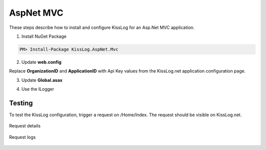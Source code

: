 AspNet MVC
====================

These steps describe how to install and configure KissLog for an Asp.Net MVC application.

1. Install NuGet Package

.. code-block:: none

    PM> Install-Package KissLog.AspNet.Mvc


2. Update **web.config**

Replace **OrganizationID** and **ApplicationID** with Api Key values from the KissLog.net application configuration page.

.. code-block:: xml
    :caption: web.config
    :linenos:

    <configuration>
        <appSettings>
            <add key="KissLog.OrganizationId" value="OrganizationID" />
            <add key="KissLog.ApplicationId" value="ApplicationID" />
        </appSettings>
    </configuration>

3. Update **Global.asax**

.. code-block:: c#
    :linenos:
    :emphasize-lines: 15,17,29-42,45,47-52

    using KissLog.Apis.v1.Listeners;
    using KissLog.AspNet.Mvc;
    using KissLog.AspNet.Web;
    
    namespace KissLog.Samples.AspNetMvc
    {
        public class MvcApplication : System.Web.HttpApplication
        {
            protected void Application_Start()
            {
                AreaRegistration.RegisterAllAreas();
                RouteConfig.RegisterRoutes(RouteTable.Routes);
    
                // Add KissLog exception filter
                GlobalFilters.Filters.Add(new KissLogWebMvcExceptionFilterAttribute());
    
                ConfigureKissLog();
            }
    
            private void ConfigureKissLog()
            {
                // KissLog cloud listener
                KissLogConfiguration.Listeners.Add(new KissLogApiListener(new KissLog.Apis.v1.Auth.Application(
                    ConfigurationManager.AppSettings["KissLog.OrganizationId"],
                    ConfigurationManager.AppSettings["KissLog.ApplicationId"])
                ));
            }
    
            protected void Application_Error(object sender, EventArgs e)
            {
                Exception exception = Server.GetLastError();
                if (exception != null)
                {
                    var logger = Logger.Factory.Get();
                    logger.Error(exception);

                    if(logger.AutoFlush() == false)
                    {
                        Logger.NotifyListeners(logger);
                    }
                }
            }
    
            // Register HttpModule
            public static KissLogHttpModule KissLogHttpModule = new KissLogHttpModule();
    
            public override void Init()
            {
                base.Init();
    
                KissLogHttpModule.Init(this);
            }
        }
    }

4. Use the ILogger

.. code-block:: c#
    :linenos:
    :emphasize-lines: 7,10,15

    using KissLog;

    namespace KissLog.Samples.AspNetMvc.Controllers
    {
        public class HomeController : Controller
        {
            private readonly ILogger _logger;
            public HomeController()
            {
                _logger = Logger.Factory.Get();
            }
    
            public ActionResult Index()
            {
                _logger.Debug("Hello world from AspNet.Mvc!");
    
                return View();
            }
        }
    }

Testing
-------------------------------------------

To test the KissLog configuration, trigger a request on /Home/Index. The request should be visible on KissLog.net.

.. figure:: images/aspNetMvc-request-details.png
   :alt: Request details
   :align: center

   Request details

.. figure:: images/aspNetMvc-request-logs.png
   :alt: Request logs
   :align: center

   Request logs
